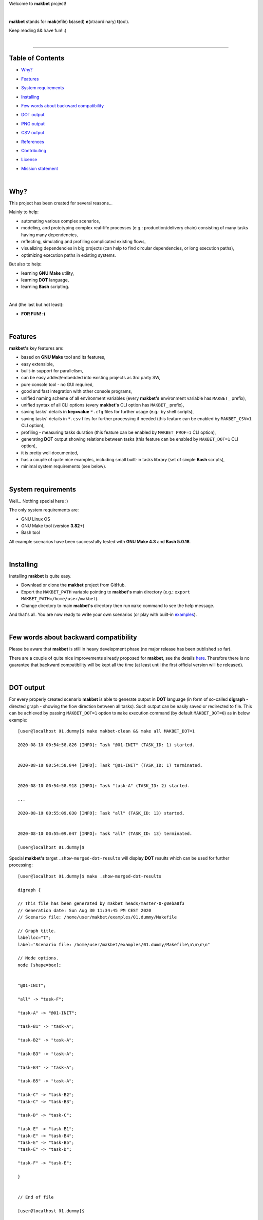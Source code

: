 Welcome to **makbet** project!

|

**makbet** stands for **mak**\ (efile) **b**\ (ased) **e**\ (xtraordinary)
**t**\ (ool).

Keep reading && have fun! :)

|

----

**Table of Contents**
---------------------

- | `Why?`_
- | `Features`_
- | `System requirements`_
- | `Installing`_
- | `Few words about backward compatibility`_
- | `DOT output`_
- | `PNG output`_
- | `CSV output`_
- | `References`_
- | `Contributing`_
- | `License`_
- | `Mission statement`_

|

Why?
----

This project has been created for several reasons...

Mainly to help:

- automating various complex scenarios,
- modeling, and prototyping complex real-life processes
  (e.g.: production/delivery chain) consisting of many tasks having many
  dependencies,
- reflecting, simulating and profiling complicated existing flows,
- visualizing dependencies in big projects (can help to find circular
  dependencies, or long execution paths),
- optimizing execution paths in existing systems.

But also to help:

- learning **GNU Make** utility,
- learning **DOT** language,
- learning **Bash** scripting.

|

And (the last but not least):

- **FOR FUN! :)**

|

Features
--------

**makbet's** key features are:

- based on **GNU Make** tool and its features,
- easy extensible,
- built-in support for parallelism,
- can be easy added/embedded into existing projects as 3rd party SW,
- pure console tool - no GUI required,
- good and fast integration with other console programs,
- unified naming scheme of all environment variables (every **makbet's**
  environment variable has ``MAKBET_`` prefix),
- unified syntax of all CLI options (every **makbet's** CLI option has
  ``MAKBET_`` prefix),
- saving tasks' details in **key=value** ``*.cfg`` files for further
  usage (e.g.: by shell scripts),
- saving tasks' details in ``*.csv`` files for further processing if needed
  (this feature can be enabled by ``MAKBET_CSV=1`` CLI option),
- profiling - measuring tasks duration (this feature can be enabled by
  ``MAKBET_PROF=1`` CLI option),
- generating **DOT** output showing relations between tasks (this feature can
  be enabled by ``MAKBET_DOT=1`` CLI option),
- it is pretty well documented,
- has a couple of quite nice examples, including small built-in tasks library
  (set of simple **Bash** scripts),
- minimal system requirements (see below).

|

System requirements
-------------------

Well... Nothing special here :)

The only system requirements are:

- GNU Linux OS
- GNU Make tool (version **3.82+**)
- Bash tool

All example scenarios have been successfully tested with **GNU Make 4.3** and
**Bash 5.0.16**.

|

Installing
----------

Installing **makbet** is quite easy.

- Download or clone the **makbet** project from GitHub.
- Export the ``MAKBET_PATH`` variable pointing to **makbet's** main directory
  (e.g.: ``export MAKBET_PATH=/home/user/makbet``).
- Change directory to main **makbet's** directory then run ``make`` command to
  see the help message.

And that's all.  You are now ready to write your own scenarios (or play with
built-in `examples <examples>`_).

|

Few words about backward compatibility
--------------------------------------

Please be aware that **makbet** is still in heavy development phase (no
major release has been published so far).

There are a couple of quite nice improvements already proposed for **makbet**,
see the details `here <https://github.com/skaluzka/makbet/issues>`_.  Therefore
there is no guarantee that backward compatibility will be kept all the time
(at least until the first official version will be released).

|

DOT output
----------

For every properly created scenario **makbet** is able to generate output
in **DOT** language (in form of so-called **digraph** - directed
graph - showing the flow direction between all tasks).  Such output can be
easily saved or redirected to file.  This can be achieved by passing
``MAKBET_DOT=1`` option to ``make`` execution command (by default
``MAKBET_DOT=0``) as in below example:

::

  [user@localhost 01.dummy]$ make makbet-clean && make all MAKBET_DOT=1

  2020-08-10 00:54:58.826 [INFO]: Task "@01-INIT" (TASK_ID: 1) started.


  2020-08-10 00:54:58.844 [INFO]: Task "@01-INIT" (TASK_ID: 1) terminated.


  2020-08-10 00:54:58.918 [INFO]: Task "task-A" (TASK_ID: 2) started.

  ...

  2020-08-10 00:55:09.030 [INFO]: Task "all" (TASK_ID: 13) started.


  2020-08-10 00:55:09.047 [INFO]: Task "all" (TASK_ID: 13) terminated.

  [user@localhost 01.dummy]$

Special **makbet's** target ``.show-merged-dot-results`` will display **DOT**
results which can be used for further processing:

::

  [user@localhost 01.dummy]$ make .show-merged-dot-results

  digraph {

  // This file has been generated by makbet heads/master-0-g0eba8f3
  // Generation date: Sun Aug 30 11:34:45 PM CEST 2020
  // Scenario file: /home/user/makbet/examples/01.dummy/Makefile

  // Graph title.
  labelloc="t";
  label="Scenario file: /home/user/makbet/examples/01.dummy/Makefile\n\n\n\n"

  // Node options.
  node [shape=box];


  "@01-INIT";

  "all" -> "task-F";

  "task-A" -> "@01-INIT";

  "task-B1" -> "task-A";

  "task-B2" -> "task-A";

  "task-B3" -> "task-A";

  "task-B4" -> "task-A";

  "task-B5" -> "task-A";

  "task-C" -> "task-B2";
  "task-C" -> "task-B3";

  "task-D" -> "task-C";

  "task-E" -> "task-B1";
  "task-E" -> "task-B4";
  "task-E" -> "task-B5";
  "task-E" -> "task-D";

  "task-F" -> "task-E";

  }


  // End of file

  [user@localhost 01.dummy]$

|

PNG output
----------

Below **PNG** picture has been rendered, by `edotor <https://edotor.net/>`_
online **DOT** editor, based on ``digraph`` code for
`01.dummy <examples/01.dummy/Makefile>`_ example (target ``all``).

.. image:: docs/examples/01.dummy/results.png
    :align: center

In general every **DOT** output, generated by **makbet**, can be saved in a file
and easily converted to other formats (like **PNG** or **PDF**) with the **dot**
tool or some other 3rd party utility.

Typical **DOT** -> **PNG** conversion is simple and straightforward:

::

  [user@host 01.dummy]$ dot -Tpng results.dot -o output.png

| For all **makbet's** examples the **DOT** files with their corresponding
  **PNG** images, can be found `here <docs/examples/>`__.

|

Two **DOT** online editors have been successfully tested with **makbet**:

- https://edotor.net/ (fully interactive!)
- http://webgraphviz.com/ (very simple, but works! :D)

|

CSV output
----------

For every properly created scenario **makbet** is able to generate valuable
**CSV** output.  Such output (similar as for **DOT** language above) can be
easily saved or redirected to file.  This can be achieved by passing
``MAKBET_CSV=1`` option to ``make`` execution command (by default
``MAKBET_CSV=0``) as in below example:

::

  [user@localhost 01.dummy]$ make makbet-clean && make all MAKBET_CSV=1

  2020-08-10 01:26:10.847 [INFO]: Task "@01-INIT" (TASK_ID: 1) started.


  2020-08-10 01:26:10.865 [INFO]: Task "@01-INIT" (TASK_ID: 1) terminated.


  2020-08-10 01:26:10.943 [INFO]: Task "task-A" (TASK_ID: 2) started.

  ...

  2020-08-10 01:26:21.358 [INFO]: Task "all" (TASK_ID: 13) started.


  2020-08-10 01:26:21.375 [INFO]: Task "all" (TASK_ID: 13) terminated.

  [user@localhost 01.dummy]$

Special **makbet's** target ``.show-summary-events-csv-file`` will display
**CSV** results which can be used for further processing:

::

  [user@localhost 01.dummy]$ echo ; make .show-summary-events-csv-file

  TASK_ID;TASK_NAME;TASK_DEPS;TASK_CMD;TASK_CMD_OPTS;TASK_EVENT_TYPE;TASK_DATE_TIME_[STARTED|TERMINATED];
  "1";"@01-INIT";"";"";"";"STARTED";"2020-08-31 23:56:00.649587995";
  "1";"@01-INIT";"";"";"";"TERMINATED";"2020-08-31 23:56:00.666786322";
  "10";"task-E";"task-B1 task-B4 task-B5 task-D";"/home/user/makbet/examples/01.dummy/tasks/generic-task.sh";"1";"STARTED";"2020-08-31 23:56:10.289023250";
  "10";"task-E";"task-B1 task-B4 task-B5 task-D";"/home/user/makbet/examples/01.dummy/tasks/generic-task.sh";"1";"TERMINATED";"2020-08-31 23:56:11.338833366";
  "11";"task-F";"task-E";"";"";"STARTED";"2020-08-31 23:56:11.482923596";
  "11";"task-F";"task-E";"";"";"TERMINATED";"2020-08-31 23:56:11.502223078";
  "13";"all";"task-F";"";"";"STARTED";"2020-08-31 23:56:11.602816027";
  "13";"all";"task-F";"";"";"TERMINATED";"2020-08-31 23:56:11.621920583";
  "2";"task-A";"@01-INIT";"/home/user/makbet/examples/01.dummy/tasks/generic-task.sh";"1";"STARTED";"2020-08-31 23:56:00.759734577";
  "2";"task-A";"@01-INIT";"/home/user/makbet/examples/01.dummy/tasks/generic-task.sh";"1";"TERMINATED";"2020-08-31 23:56:01.809743217";
  "3";"task-B1";"task-A";"/home/user/makbet/examples/01.dummy/tasks/generic-task.sh";"1";"STARTED";"2020-08-31 23:56:01.969186347";
  "3";"task-B1";"task-A";"/home/user/makbet/examples/01.dummy/tasks/generic-task.sh";"1";"TERMINATED";"2020-08-31 23:56:03.022288809";
  "4";"task-B2";"task-A";"/home/user/makbet/examples/01.dummy/tasks/generic-task.sh";"1";"STARTED";"2020-08-31 23:56:05.582568852";
  "4";"task-B2";"task-A";"/home/user/makbet/examples/01.dummy/tasks/generic-task.sh";"1";"TERMINATED";"2020-08-31 23:56:06.632680835";
  "5";"task-B3";"task-A";"/home/user/makbet/examples/01.dummy/tasks/generic-task.sh";"1";"STARTED";"2020-08-31 23:56:06.763160648";
  "5";"task-B3";"task-A";"/home/user/makbet/examples/01.dummy/tasks/generic-task.sh";"1";"TERMINATED";"2020-08-31 23:56:07.805955418";
  "6";"task-B4";"task-A";"/home/user/makbet/examples/01.dummy/tasks/generic-task.sh";"1";"STARTED";"2020-08-31 23:56:03.182027713";
  "6";"task-B4";"task-A";"/home/user/makbet/examples/01.dummy/tasks/generic-task.sh";"1";"TERMINATED";"2020-08-31 23:56:04.238375080";
  "7";"task-B5";"task-A";"/home/user/makbet/examples/01.dummy/tasks/generic-task.sh";"1";"STARTED";"2020-08-31 23:56:04.362296060";
  "7";"task-B5";"task-A";"/home/user/makbet/examples/01.dummy/tasks/generic-task.sh";"1";"TERMINATED";"2020-08-31 23:56:05.412659255";
  "8";"task-C";"task-B2 task-B3";"/home/user/makbet/examples/01.dummy/tasks/generic-task.sh";"1";"STARTED";"2020-08-31 23:56:07.924800941";
  "8";"task-C";"task-B2 task-B3";"/home/user/makbet/examples/01.dummy/tasks/generic-task.sh";"1";"TERMINATED";"2020-08-31 23:56:08.974943831";
  "9";"task-D";"task-C";"/home/user/makbet/examples/01.dummy/tasks/generic-task.sh";"1";"STARTED";"2020-08-31 23:56:09.103416326";
  "9";"task-D";"task-C";"/home/user/makbet/examples/01.dummy/tasks/generic-task.sh";"1";"TERMINATED";"2020-08-31 23:56:10.154993911";

  [user@localhost 01.dummy]$

| Above results (which are valid for **01.dummy** example) have been saved into
  this
  `results.csv <docs/examples/01.dummy/results.csv>`__ file.
| Results for other **makbet's** examples are available
  `here <docs/examples/>`__.

|

References
----------

Useful **GNU Make** links:

- https://www.gnu.org/software/make/manual/
- http://www.conifersystems.com/whitepapers/gnu-make/

Useful **DOT** language links:

- https://graphviz.gitlab.io/documentation/
- https://en.wikipedia.org/wiki/DOT_%28graph_description_language%29

Useful **CSV** links:

- https://tools.ietf.org/html/rfc4180
- https://en.wikipedia.org/wiki/Comma-separated_values
- https://www.convertcsv.com/csv-viewer-editor.htm

All **Bash** scripts have been checked with ``schellcheck`` utility:

- https://www.shellcheck.net/
- https://github.com/koalaman/shellcheck

|

Contributing
------------

Pull requests are welcome! :)

For more details about contributing rules please check
`CONTRIBUTING.rst <CONTRIBUTING.rst>`_
file.

|

License
-------

**makbet** is licensed under the
`MIT <LICENSE>`_
license.

|

Mission statement
-----------------

*"What's done, is done."* - William Shakespeare, **Macbeth**.


.. End of file
